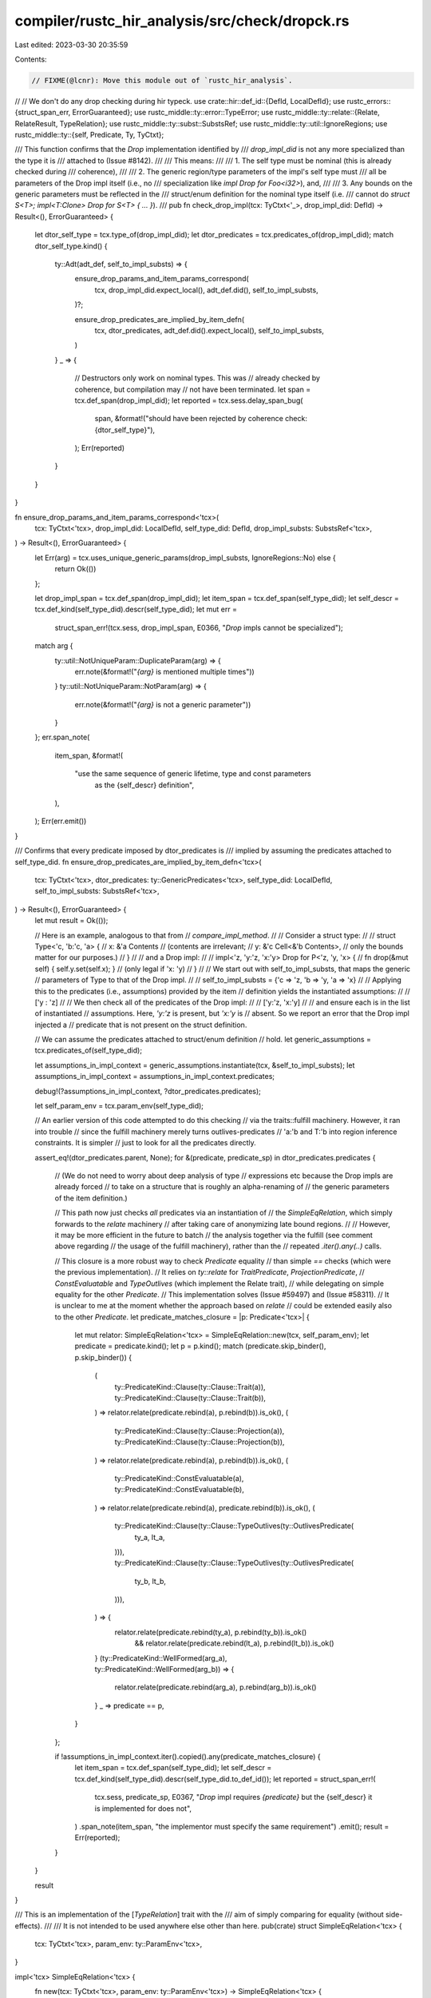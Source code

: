 compiler/rustc_hir_analysis/src/check/dropck.rs
===============================================

Last edited: 2023-03-30 20:35:59

Contents:

.. code-block:: rs

    // FIXME(@lcnr): Move this module out of `rustc_hir_analysis`.
//
// We don't do any drop checking during hir typeck.
use crate::hir::def_id::{DefId, LocalDefId};
use rustc_errors::{struct_span_err, ErrorGuaranteed};
use rustc_middle::ty::error::TypeError;
use rustc_middle::ty::relate::{Relate, RelateResult, TypeRelation};
use rustc_middle::ty::subst::SubstsRef;
use rustc_middle::ty::util::IgnoreRegions;
use rustc_middle::ty::{self, Predicate, Ty, TyCtxt};

/// This function confirms that the `Drop` implementation identified by
/// `drop_impl_did` is not any more specialized than the type it is
/// attached to (Issue #8142).
///
/// This means:
///
/// 1. The self type must be nominal (this is already checked during
///    coherence),
///
/// 2. The generic region/type parameters of the impl's self type must
///    all be parameters of the Drop impl itself (i.e., no
///    specialization like `impl Drop for Foo<i32>`), and,
///
/// 3. Any bounds on the generic parameters must be reflected in the
///    struct/enum definition for the nominal type itself (i.e.
///    cannot do `struct S<T>; impl<T:Clone> Drop for S<T> { ... }`).
///
pub fn check_drop_impl(tcx: TyCtxt<'_>, drop_impl_did: DefId) -> Result<(), ErrorGuaranteed> {
    let dtor_self_type = tcx.type_of(drop_impl_did);
    let dtor_predicates = tcx.predicates_of(drop_impl_did);
    match dtor_self_type.kind() {
        ty::Adt(adt_def, self_to_impl_substs) => {
            ensure_drop_params_and_item_params_correspond(
                tcx,
                drop_impl_did.expect_local(),
                adt_def.did(),
                self_to_impl_substs,
            )?;

            ensure_drop_predicates_are_implied_by_item_defn(
                tcx,
                dtor_predicates,
                adt_def.did().expect_local(),
                self_to_impl_substs,
            )
        }
        _ => {
            // Destructors only work on nominal types. This was
            // already checked by coherence, but compilation may
            // not have been terminated.
            let span = tcx.def_span(drop_impl_did);
            let reported = tcx.sess.delay_span_bug(
                span,
                &format!("should have been rejected by coherence check: {dtor_self_type}"),
            );
            Err(reported)
        }
    }
}

fn ensure_drop_params_and_item_params_correspond<'tcx>(
    tcx: TyCtxt<'tcx>,
    drop_impl_did: LocalDefId,
    self_type_did: DefId,
    drop_impl_substs: SubstsRef<'tcx>,
) -> Result<(), ErrorGuaranteed> {
    let Err(arg) = tcx.uses_unique_generic_params(drop_impl_substs, IgnoreRegions::No) else {
        return Ok(())
    };

    let drop_impl_span = tcx.def_span(drop_impl_did);
    let item_span = tcx.def_span(self_type_did);
    let self_descr = tcx.def_kind(self_type_did).descr(self_type_did);
    let mut err =
        struct_span_err!(tcx.sess, drop_impl_span, E0366, "`Drop` impls cannot be specialized");
    match arg {
        ty::util::NotUniqueParam::DuplicateParam(arg) => {
            err.note(&format!("`{arg}` is mentioned multiple times"))
        }
        ty::util::NotUniqueParam::NotParam(arg) => {
            err.note(&format!("`{arg}` is not a generic parameter"))
        }
    };
    err.span_note(
        item_span,
        &format!(
            "use the same sequence of generic lifetime, type and const parameters \
                     as the {self_descr} definition",
        ),
    );
    Err(err.emit())
}

/// Confirms that every predicate imposed by dtor_predicates is
/// implied by assuming the predicates attached to self_type_did.
fn ensure_drop_predicates_are_implied_by_item_defn<'tcx>(
    tcx: TyCtxt<'tcx>,
    dtor_predicates: ty::GenericPredicates<'tcx>,
    self_type_did: LocalDefId,
    self_to_impl_substs: SubstsRef<'tcx>,
) -> Result<(), ErrorGuaranteed> {
    let mut result = Ok(());

    // Here is an example, analogous to that from
    // `compare_impl_method`.
    //
    // Consider a struct type:
    //
    //     struct Type<'c, 'b:'c, 'a> {
    //         x: &'a Contents            // (contents are irrelevant;
    //         y: &'c Cell<&'b Contents>, //  only the bounds matter for our purposes.)
    //     }
    //
    // and a Drop impl:
    //
    //     impl<'z, 'y:'z, 'x:'y> Drop for P<'z, 'y, 'x> {
    //         fn drop(&mut self) { self.y.set(self.x); } // (only legal if 'x: 'y)
    //     }
    //
    // We start out with self_to_impl_substs, that maps the generic
    // parameters of Type to that of the Drop impl.
    //
    //     self_to_impl_substs = {'c => 'z, 'b => 'y, 'a => 'x}
    //
    // Applying this to the predicates (i.e., assumptions) provided by the item
    // definition yields the instantiated assumptions:
    //
    //     ['y : 'z]
    //
    // We then check all of the predicates of the Drop impl:
    //
    //     ['y:'z, 'x:'y]
    //
    // and ensure each is in the list of instantiated
    // assumptions. Here, `'y:'z` is present, but `'x:'y` is
    // absent. So we report an error that the Drop impl injected a
    // predicate that is not present on the struct definition.

    // We can assume the predicates attached to struct/enum definition
    // hold.
    let generic_assumptions = tcx.predicates_of(self_type_did);

    let assumptions_in_impl_context = generic_assumptions.instantiate(tcx, &self_to_impl_substs);
    let assumptions_in_impl_context = assumptions_in_impl_context.predicates;

    debug!(?assumptions_in_impl_context, ?dtor_predicates.predicates);

    let self_param_env = tcx.param_env(self_type_did);

    // An earlier version of this code attempted to do this checking
    // via the traits::fulfill machinery. However, it ran into trouble
    // since the fulfill machinery merely turns outlives-predicates
    // 'a:'b and T:'b into region inference constraints. It is simpler
    // just to look for all the predicates directly.

    assert_eq!(dtor_predicates.parent, None);
    for &(predicate, predicate_sp) in dtor_predicates.predicates {
        // (We do not need to worry about deep analysis of type
        // expressions etc because the Drop impls are already forced
        // to take on a structure that is roughly an alpha-renaming of
        // the generic parameters of the item definition.)

        // This path now just checks *all* predicates via an instantiation of
        // the `SimpleEqRelation`, which simply forwards to the `relate` machinery
        // after taking care of anonymizing late bound regions.
        //
        // However, it may be more efficient in the future to batch
        // the analysis together via the fulfill (see comment above regarding
        // the usage of the fulfill machinery), rather than the
        // repeated `.iter().any(..)` calls.

        // This closure is a more robust way to check `Predicate` equality
        // than simple `==` checks (which were the previous implementation).
        // It relies on `ty::relate` for `TraitPredicate`, `ProjectionPredicate`,
        // `ConstEvaluatable` and `TypeOutlives` (which implement the Relate trait),
        // while delegating on simple equality for the other `Predicate`.
        // This implementation solves (Issue #59497) and (Issue #58311).
        // It is unclear to me at the moment whether the approach based on `relate`
        // could be extended easily also to the other `Predicate`.
        let predicate_matches_closure = |p: Predicate<'tcx>| {
            let mut relator: SimpleEqRelation<'tcx> = SimpleEqRelation::new(tcx, self_param_env);
            let predicate = predicate.kind();
            let p = p.kind();
            match (predicate.skip_binder(), p.skip_binder()) {
                (
                    ty::PredicateKind::Clause(ty::Clause::Trait(a)),
                    ty::PredicateKind::Clause(ty::Clause::Trait(b)),
                ) => relator.relate(predicate.rebind(a), p.rebind(b)).is_ok(),
                (
                    ty::PredicateKind::Clause(ty::Clause::Projection(a)),
                    ty::PredicateKind::Clause(ty::Clause::Projection(b)),
                ) => relator.relate(predicate.rebind(a), p.rebind(b)).is_ok(),
                (
                    ty::PredicateKind::ConstEvaluatable(a),
                    ty::PredicateKind::ConstEvaluatable(b),
                ) => relator.relate(predicate.rebind(a), predicate.rebind(b)).is_ok(),
                (
                    ty::PredicateKind::Clause(ty::Clause::TypeOutlives(ty::OutlivesPredicate(
                        ty_a,
                        lt_a,
                    ))),
                    ty::PredicateKind::Clause(ty::Clause::TypeOutlives(ty::OutlivesPredicate(
                        ty_b,
                        lt_b,
                    ))),
                ) => {
                    relator.relate(predicate.rebind(ty_a), p.rebind(ty_b)).is_ok()
                        && relator.relate(predicate.rebind(lt_a), p.rebind(lt_b)).is_ok()
                }
                (ty::PredicateKind::WellFormed(arg_a), ty::PredicateKind::WellFormed(arg_b)) => {
                    relator.relate(predicate.rebind(arg_a), p.rebind(arg_b)).is_ok()
                }
                _ => predicate == p,
            }
        };

        if !assumptions_in_impl_context.iter().copied().any(predicate_matches_closure) {
            let item_span = tcx.def_span(self_type_did);
            let self_descr = tcx.def_kind(self_type_did).descr(self_type_did.to_def_id());
            let reported = struct_span_err!(
                tcx.sess,
                predicate_sp,
                E0367,
                "`Drop` impl requires `{predicate}` but the {self_descr} it is implemented for does not",
            )
            .span_note(item_span, "the implementor must specify the same requirement")
            .emit();
            result = Err(reported);
        }
    }

    result
}

/// This is an implementation of the [`TypeRelation`] trait with the
/// aim of simply comparing for equality (without side-effects).
///
/// It is not intended to be used anywhere else other than here.
pub(crate) struct SimpleEqRelation<'tcx> {
    tcx: TyCtxt<'tcx>,
    param_env: ty::ParamEnv<'tcx>,
}

impl<'tcx> SimpleEqRelation<'tcx> {
    fn new(tcx: TyCtxt<'tcx>, param_env: ty::ParamEnv<'tcx>) -> SimpleEqRelation<'tcx> {
        SimpleEqRelation { tcx, param_env }
    }
}

impl<'tcx> TypeRelation<'tcx> for SimpleEqRelation<'tcx> {
    fn tcx(&self) -> TyCtxt<'tcx> {
        self.tcx
    }

    fn intercrate(&self) -> bool {
        false
    }

    fn param_env(&self) -> ty::ParamEnv<'tcx> {
        self.param_env
    }

    fn tag(&self) -> &'static str {
        "dropck::SimpleEqRelation"
    }

    fn a_is_expected(&self) -> bool {
        true
    }

    fn mark_ambiguous(&mut self) {
        bug!()
    }

    fn relate_with_variance<T: Relate<'tcx>>(
        &mut self,
        _: ty::Variance,
        _info: ty::VarianceDiagInfo<'tcx>,
        a: T,
        b: T,
    ) -> RelateResult<'tcx, T> {
        // Here we ignore variance because we require drop impl's types
        // to be *exactly* the same as to the ones in the struct definition.
        self.relate(a, b)
    }

    fn tys(&mut self, a: Ty<'tcx>, b: Ty<'tcx>) -> RelateResult<'tcx, Ty<'tcx>> {
        debug!("SimpleEqRelation::tys(a={:?}, b={:?})", a, b);
        ty::relate::super_relate_tys(self, a, b)
    }

    fn regions(
        &mut self,
        a: ty::Region<'tcx>,
        b: ty::Region<'tcx>,
    ) -> RelateResult<'tcx, ty::Region<'tcx>> {
        debug!("SimpleEqRelation::regions(a={:?}, b={:?})", a, b);

        // We can just equate the regions because LBRs have been
        // already anonymized.
        if a == b {
            Ok(a)
        } else {
            // I'm not sure is this `TypeError` is the right one, but
            // it should not matter as it won't be checked (the dropck
            // will emit its own, more informative and higher-level errors
            // in case anything goes wrong).
            Err(TypeError::RegionsPlaceholderMismatch)
        }
    }

    fn consts(
        &mut self,
        a: ty::Const<'tcx>,
        b: ty::Const<'tcx>,
    ) -> RelateResult<'tcx, ty::Const<'tcx>> {
        debug!("SimpleEqRelation::consts(a={:?}, b={:?})", a, b);
        ty::relate::super_relate_consts(self, a, b)
    }

    fn binders<T>(
        &mut self,
        a: ty::Binder<'tcx, T>,
        b: ty::Binder<'tcx, T>,
    ) -> RelateResult<'tcx, ty::Binder<'tcx, T>>
    where
        T: Relate<'tcx>,
    {
        debug!("SimpleEqRelation::binders({:?}: {:?}", a, b);

        // Anonymizing the LBRs is necessary to solve (Issue #59497).
        // After we do so, it should be totally fine to skip the binders.
        let anon_a = self.tcx.anonymize_bound_vars(a);
        let anon_b = self.tcx.anonymize_bound_vars(b);
        self.relate(anon_a.skip_binder(), anon_b.skip_binder())?;

        Ok(a)
    }
}


